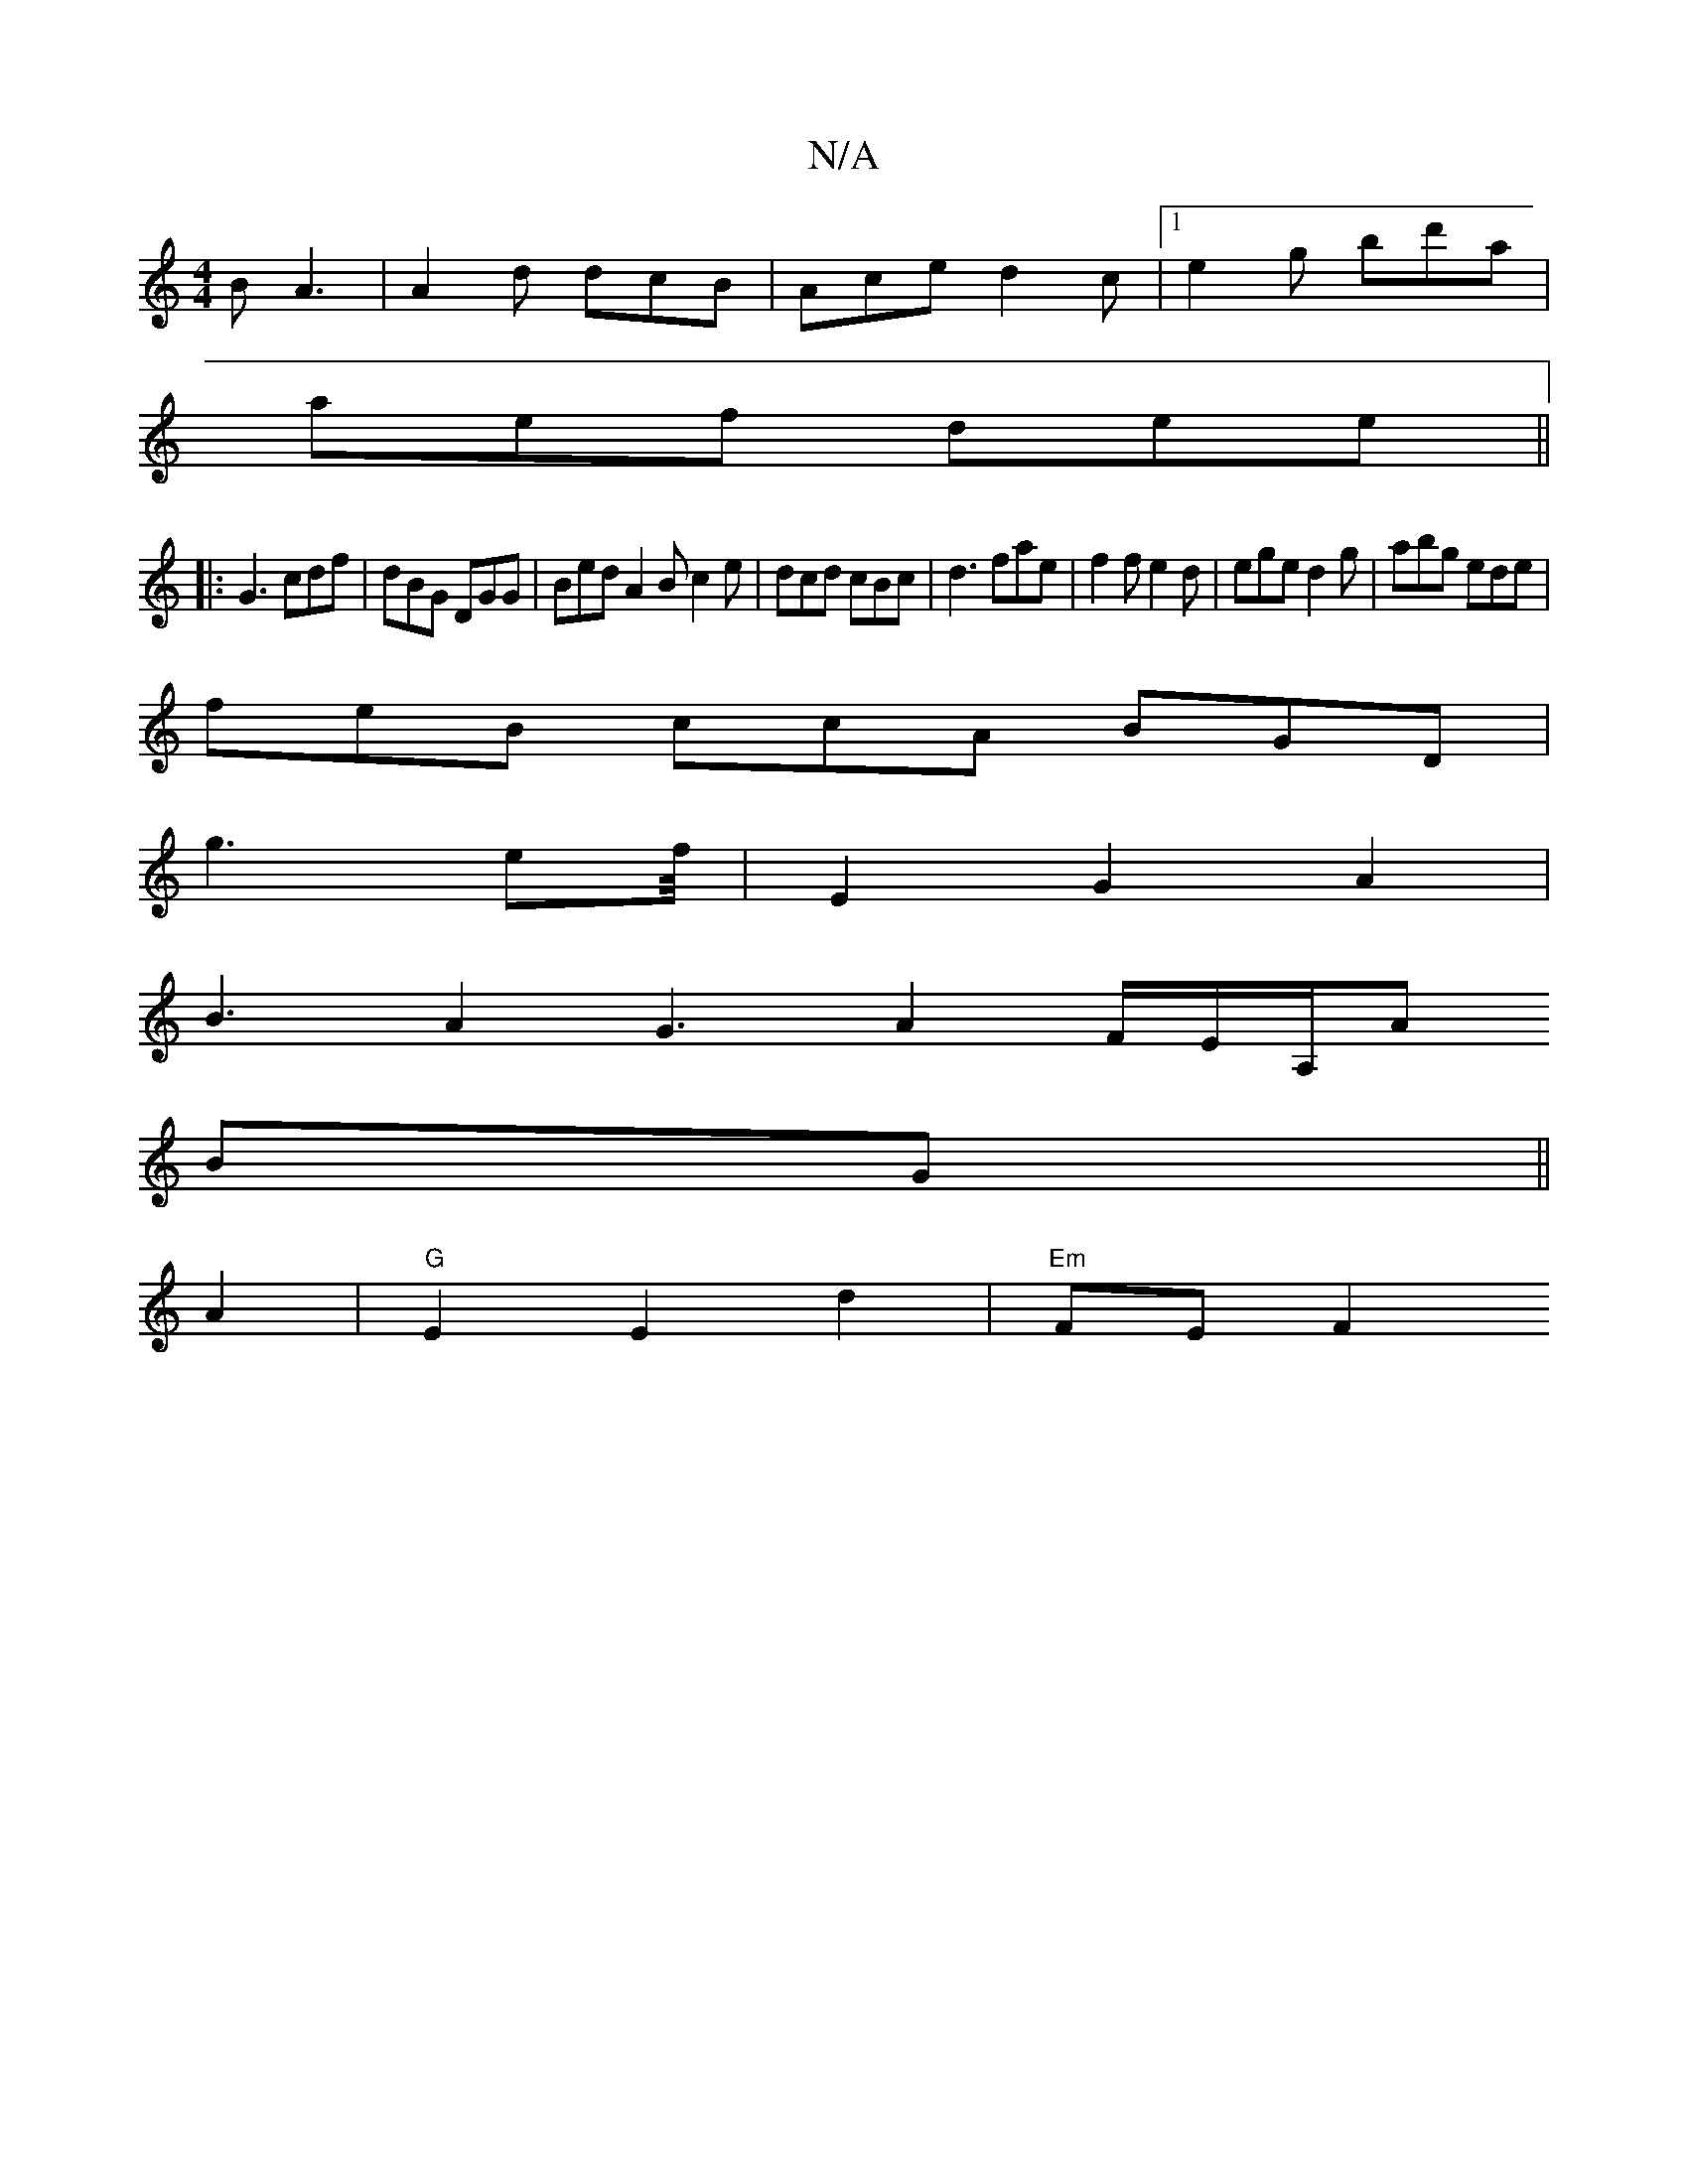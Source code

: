 X:1
T:N/A
M:4/4
R:N/A
K:Cmajor
B A3|A2d dcB|Ace d2c|1 e2g bd'a |
aef dee||
|:G3 cdf|dBG DGG|Bed A2B c2e|dcd cBc|d3 fae|f2f e2d|ege d2 g|abg ede|
feB ccA BGD|
g3- ef/4|E2G2A2 |
B3A2G3 A2 F/2E/2A,/2A
BG ||
A2 |"G" E2 E2 d2|"Em"FE F2 
